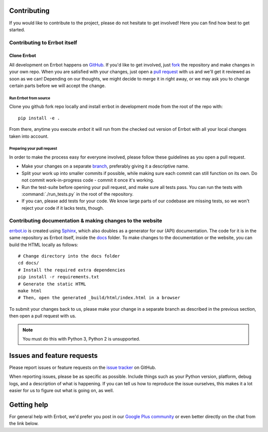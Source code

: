 Contributing
============

If you would like to contribute to the project, please do not hesitate to get
involved! Here you can find how best to get started.

Contributing to Errbot itself
-----------------------------

Clone Errbot
~~~~~~~~~~~~

All development on Errbot happens on GitHub_. If you'd like to get involved, just
fork_ the repository and make changes in your own repo. When you are satisfied
with your changes, just open a `pull request`_ with us and we'll get it reviewed
as soon as we can! Depending on our thoughts, we might decide to merge it in
right away, or we may ask you to change certain parts before we will accept the
change.

Run Errbot from source
^^^^^^^^^^^^^^^^^^^^^^

Clone you github fork repo locally and install errbot in development mode from the root of the repo with::

    pip install -e .

From there, anytime you execute `errbot` it will run from the checked out version of Errbot with all your local
changes taken into account.

Preparing your pull request
^^^^^^^^^^^^^^^^^^^^^^^^^^^

In order to make the process easy for everyone involved, please follow
these guidelines as you open a pull request.

* Make your changes on a separate branch_, preferably giving it a descriptive name.
* Split your work up into smaller commits if possible, while making sure each commit
  can still function on its own. Do not commit work-in-progress code - commit it
  once it's working.
* Run the test-suite before opening your pull request, and make sure all tests pass.
  You can run the tests with :command:`./run_tests.py` in the root of the
  repository.
* If you can, please add tests for your code. We know large parts of our codebase
  are missing tests, so we won't reject your code if it lacks tests, though.

Contributing documentation & making changes to the website
----------------------------------------------------------

`errbot.io <http://www.errbot.io/>`_ is created using Sphinx_, which also doubles
as a generator for our (API) documentation. The code for it is in the same repository
as Errbot itself, inside the docs_ folder. To make changes to the documentation or the
website, you can build the HTML locally as follows::

    # Change directory into the docs folder
    cd docs/
    # Install the required extra dependencies
    pip install -r requirements.txt
    # Generate the static HTML
    make html
    # Then, open the generated _build/html/index.html in a browser

To submit your changes back to us, please make your change in a separate branch as
described in the previous section, then open a pull request with us.

.. note::
    You must do this with Python 3, Python 2 is unsupported.

Issues and feature requests
===========================

Please report issues or feature requests on the `issue tracker`_ on GitHub.

When reporting issues, please be as specific as possible. Include things such as
your Python version, platform, debug logs, and a description of what is happening.
If you can tell us how to reproduce the issue ourselves, this makes it a lot
easier for us to figure out what is going on, as well.

Getting help
============

For general help with Errbot, we'd prefer you post in our `Google Plus community`_
or even better directly on the chat from the link below.

.. _GitHub: https://github.com/errbotio/errbot
.. _fork: https://github.com/errbotio/errbot/fork
.. _`pull request`: https://help.github.com/articles/using-pull-requests
.. _branch: http://git-scm.com/book/en/Git-Branching
.. _Sphinx: http://sphinx-doc.org/
.. _docs: https://github.com/errbotio/errbot/tree/master/docs/
.. _repos.py: https://github.com/errbotio/errbot/blob/master/errbot/repos.py
.. _`issue tracker`: https://github.com/errbotio/errbot/issues/
.. _`Google Plus community`: https://plus.google.com/communities/117050256560830486288
